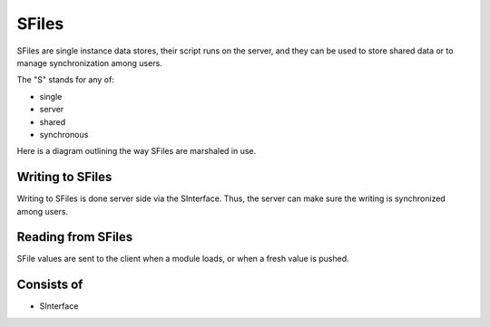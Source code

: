 
SFiles
======

SFiles are single instance data stores, their script runs on the server, and
they can be used to store shared data or to manage synchronization among users.

The "S" stands for any of:

* single
* server
* shared
* synchronous

Here is a diagram outlining the way SFiles are marshaled in use.

.. image:: ../../source/images/sfile_marshaling.png
    :width: 80%

Writing to SFiles
"""""""""""""""""

Writing to SFiles is done server side via the SInterface.  Thus, the server can
make sure the writing is synchronized among users.  

Reading from SFiles
"""""""""""""""""""

SFile values are sent to the client when a module loads, or when a fresh value
is pushed.

Consists of
"""""""""""

* SInterface
 


